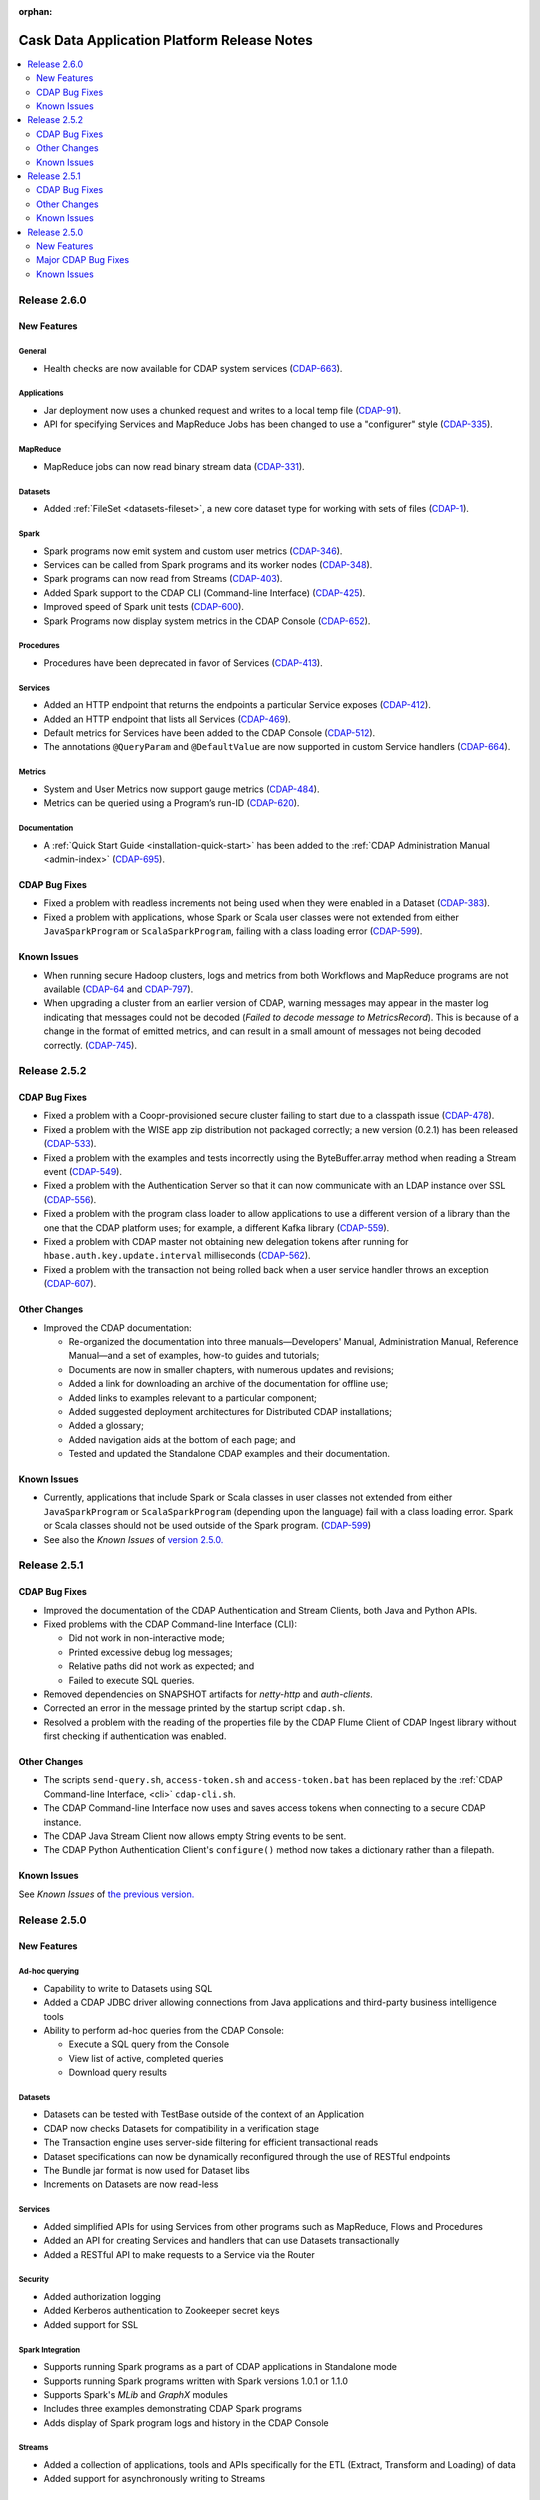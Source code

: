 .. meta::
    :author: Cask Data, Inc 
    :description: Release notes for the Cask Data Application Platform
    :copyright: Copyright © 2014 Cask Data, Inc.

:orphan:

.. _overview_release-notes:

.. index::
   single: Release Notes

.. _release-notes:

============================================
Cask Data Application Platform Release Notes
============================================

.. contents::
   :local:
   :class: faq
   :backlinks: none
   :depth: 2

Release 2.6.0
=============

New Features
------------

General
.......
- Health checks are now available for CDAP system services
  (`CDAP-663 <https://issues.cask.co/browse/CDAP-663>`__).

Applications
............
-  Jar deployment now uses a chunked request and writes to a local temp file
   (`CDAP-91 <https://issues.cask.co/browse/CDAP-91>`__).
-  API for specifying Services and MapReduce Jobs has been changed to use a "configurer" style
   (`CDAP-335 <https://issues.cask.co/browse/CDAP-335>`__).

MapReduce
.........
-  MapReduce jobs can now read binary stream data
   (`CDAP-331 <https://issues.cask.co/browse/CDAP-331>`__).

Datasets
........
- Added :ref:`FileSet <datasets-fileset>`, a new core dataset type for working with sets of files
  (`CDAP-1 <https://issues.cask.co/browse/CDAP-1>`__).

Spark
.....
- Spark programs now emit system and custom user metrics
  (`CDAP-346 <https://issues.cask.co/browse/CDAP-346>`__).
- Services can be called from Spark programs and its worker nodes
  (`CDAP-348 <https://issues.cask.co/browse/CDAP-348>`__).
- Spark programs can now read from Streams
  (`CDAP-403 <https://issues.cask.co/browse/CDAP-403>`__).
- Added Spark support to the CDAP CLI (Command-line Interface)
  (`CDAP-425 <https://issues.cask.co/browse/CDAP-425>`__).
- Improved speed of Spark unit tests
  (`CDAP-600 <https://issues.cask.co/browse/CDAP-600>`__).
- Spark Programs now display system metrics in the CDAP Console
  (`CDAP-652 <https://issues.cask.co/browse/CDAP-652>`__).

Procedures
..........
- Procedures have been deprecated in favor of Services
  (`CDAP-413 <https://issues.cask.co/browse/CDAP-413>`__).

Services
........
- Added an HTTP endpoint that returns the endpoints a particular Service exposes
  (`CDAP-412 <https://issues.cask.co/browse/CDAP-412>`__).
- Added an HTTP endpoint that lists all Services
  (`CDAP-469 <https://issues.cask.co/browse/CDAP-469>`__).
- Default metrics for Services have been added to the CDAP Console
  (`CDAP-512 <https://issues.cask.co/browse/CDAP-512>`__).
- The annotations ``@QueryParam`` and ``@DefaultValue`` are now supported in custom Service handlers
  (`CDAP-664 <https://issues.cask.co/browse/CDAP-664>`__).

Metrics
.......
- System and User Metrics now support gauge metrics
  (`CDAP-484 <https://issues.cask.co/browse/CDAP-484>`__).
- Metrics can be queried using a Program’s run-ID
  (`CDAP-620 <https://issues.cask.co/browse/CDAP-620>`__).

Documentation
.............
- A :ref:\`Quick Start Guide <installation-quick-start>` has been added to the 
  :ref:\`CDAP Administration Manual <admin-index>` 
  (`CDAP-695 <https://issues.cask.co/browse/CDAP-695>`__).

CDAP Bug Fixes
--------------

- Fixed a problem with readless increments not being used when they were enabled in a Dataset
  (`CDAP-383 <https://issues.cask.co/browse/CDAP-383>`__).
- Fixed a problem with applications, whose Spark or Scala user classes were not extended
  from either ``JavaSparkProgram`` or ``ScalaSparkProgram``, failing with a class loading error
  (`CDAP-599 <https://issues.cask.co/browse/CDAP-599>`__).

.. _known-issues-260:

Known Issues
------------

- When running secure Hadoop clusters, logs and metrics from both Workflows and MapReduce 
  programs are not available
  (`CDAP-64 <https://issues.cask.co/browse/CDAP-64>`__ and 
  `CDAP-797 <https://issues.cask.co/browse/CDAP-797>`__).
- When upgrading a cluster from an earlier version of CDAP, warning messages may appear in
  the master log indicating that messages could not be decoded
  (*Failed to decode message to MetricsRecord*). This is because of a change in the format of
  emitted metrics, and can result in a small amount of messages not being decoded correctly. 
  (`CDAP-745 <https://issues.cask.co/browse/CDAP-745>`__).

Release 2.5.2
=============

CDAP Bug Fixes
--------------

- Fixed a problem with a Coopr-provisioned secure cluster failing to start due to a classpath
  issue (`CDAP-478 <https://issues.cask.co/browse/CDAP-478>`__).
- Fixed a problem with the WISE app zip distribution not packaged correctly; a new version
  (0.2.1) has been released (`CDAP-533 <https://issues.cask.co/browse/CDAP-533>`__).
- Fixed a problem with the examples and tests incorrectly using the ByteBuffer.array
  method when reading a Stream event (`CDAP-549 <https://issues.cask.co/browse/CDAP-549>`__).
- Fixed a problem with the Authentication Server so that it can now communicate with an LDAP
  instance over SSL (`CDAP-556 <https://issues.cask.co/browse/CDAP-556>`__).
- Fixed a problem with the program class loader to allow applications to use a different
  version of a library than the one that the CDAP platform uses; for example, a different
  Kafka library (`CDAP-559 <https://issues.cask.co/browse/CDAP-559>`__).
- Fixed a problem with CDAP master not obtaining new delegation tokens after running for 
  ``hbase.auth.key.update.interval`` milliseconds (`CDAP-562 <https://issues.cask.co/browse/CDAP-562>`__).
- Fixed a problem with the transaction not being rolled back when a user service handler throws an exception 
  (`CDAP-607 <https://issues.cask.co/browse/CDAP-607>`__).

Other Changes
-------------

- Improved the CDAP documentation:

  - Re-organized the documentation into three manuals—Developers' Manual, Administration
    Manual, Reference Manual—and a set of examples, how-to guides and tutorials;
  - Documents are now in smaller chapters, with numerous updates and revisions;
  - Added a link for downloading an archive of the documentation for offline use;
  - Added links to examples relevant to a particular component;
  - Added suggested deployment architectures for Distributed CDAP installations;
  - Added a glossary;
  - Added navigation aids at the bottom of each page; and
  - Tested and updated the Standalone CDAP examples and their documentation.

Known Issues
------------
- Currently, applications that include Spark or Scala classes in user classes not extended
  from either ``JavaSparkProgram`` or ``ScalaSparkProgram`` (depending upon the language)
  fail with a class loading error. Spark or Scala classes should not be used outside of the
  Spark program. (`CDAP-599 <https://issues.cask.co/browse/CDAP-599>`__)
- See also the *Known Issues* of `version 2.5.0. <#known-issues-250>`_


Release 2.5.1
=============

CDAP Bug Fixes
--------------

- Improved the documentation of the CDAP Authentication and Stream Clients, both Java and Python APIs.
- Fixed problems with the CDAP Command-line Interface (CLI):

  - Did not work in non-interactive mode;
  - Printed excessive debug log messages;
  - Relative paths did not work as expected; and 
  - Failed to execute SQL queries.
  
- Removed dependencies on SNAPSHOT artifacts for *netty-http* and *auth-clients*. 
- Corrected an error in the message printed by the startup script ``cdap.sh``.
- Resolved a problem with the reading of the properties file by the CDAP Flume Client of CDAP Ingest library
  without first checking if authentication was enabled.

Other Changes
-------------

- The scripts ``send-query.sh``, ``access-token.sh`` and ``access-token.bat`` has been replaced by the 
  :ref:`CDAP Command-line Interface, <cli>` ``cdap-cli.sh``.
- The CDAP Command-line Interface now uses and saves access tokens when connecting to a secure CDAP instance.
- The CDAP Java Stream Client now allows empty String events to be sent.
- The CDAP Python Authentication Client's ``configure()`` method now takes a dictionary rather than a filepath.

Known Issues
------------
See *Known Issues* of `the previous version. <#known-issues-250>`_


Release 2.5.0
=============

New Features
------------

Ad-hoc querying
.................
- Capability to write to Datasets using SQL
- Added a CDAP JDBC driver allowing connections from Java applications and third-party business intelligence tools
- Ability to perform ad-hoc queries from the CDAP Console:

  - Execute a SQL query from the Console
  - View list of active, completed queries
  - Download query results

Datasets
.................
- Datasets can be tested with TestBase outside of the context of an Application
- CDAP now checks Datasets for compatibility in a verification stage
- The Transaction engine uses server-side filtering for efficient transactional reads
- Dataset specifications can now be dynamically reconfigured through the use of RESTful endpoints
- The Bundle jar format is now used for Dataset libs
- Increments on Datasets are now read-less

Services
.................
- Added simplified APIs for using Services from other programs such as MapReduce, Flows and Procedures
- Added an API for creating Services and handlers that can use Datasets transactionally
- Added a RESTful API to make requests to a Service via the Router

Security
.................
- Added authorization logging
- Added Kerberos authentication to Zookeeper secret keys
- Added support for SSL

Spark Integration
.................
- Supports running Spark programs as a part of CDAP applications in Standalone mode
- Supports running Spark programs written with Spark versions 1.0.1 or 1.1.0 
- Supports Spark's *MLib* and *GraphX* modules
- Includes three examples demonstrating CDAP Spark programs
- Adds display of Spark program logs and history in the CDAP Console

Streams
.................
- Added a collection of applications, tools and APIs specifically for the ETL (Extract, Transform and Loading) of data
- Added support for asynchronously writing to Streams

Clients
.................
- Added a Command-line Interface
- Added a Java Client Interface


Major CDAP Bug Fixes
--------------------
- Fixed a problem with a HADOOP_HOME exception stacktrace when unit-testing an Application
- Fixed an issue with Hive creating directories in /tmp in the Standalone and unit-test frameworks
- Fixed a problem with type inconsistency of Service API calls, where numbers were showing up as strings
- Fixed an issue with the premature expiration of long-term Authentication Tokens
- Fixed an issue with the Dataset size metric showing data operations size instead of resource usage


.. _known-issues-250:

Known Issues
------------
- Metrics for MapReduce jobs aren't populated on secure Hadoop clusters
- The metric for the number of cores shown in the Resources view of the CDAP Console will be zero
  unless YARN has been configured to enable virtual cores
